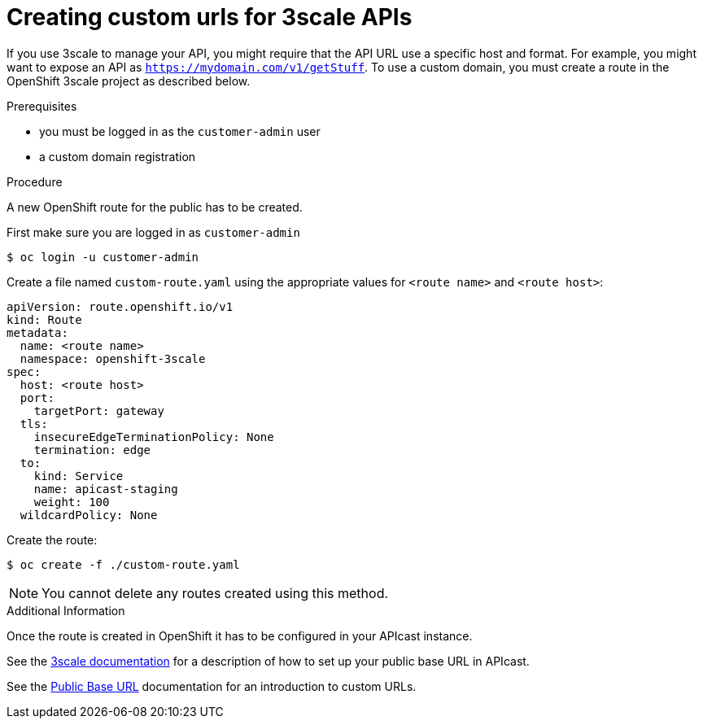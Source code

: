 [id='gs-adding-custom-3scale-routes']

ifdef::env-github[]
:imagesdir: ../images/
endif::[]

= Creating custom urls for 3scale APIs

If you use 3scale to manage your API, you might require that the API URL use a specific host and format.
For example, you might want to expose an API as `https://mydomain.com/v1/getStuff`.
To use a custom domain, you must create a route in the OpenShift 3scale project as described below.

.Prerequisites
* you must be logged in as the `customer-admin` user
* a custom domain registration

.Procedure

A new OpenShift route for the public has to be created.

First make sure you are logged in as `customer-admin`

```sh
$ oc login -u customer-admin
```

Create a file named `custom-route.yaml` using the appropriate values for `<route name>` and `<route host>`:

```yaml
apiVersion: route.openshift.io/v1
kind: Route
metadata:
  name: <route name>
  namespace: openshift-3scale
spec:
  host: <route host>
  port:
    targetPort: gateway
  tls:
    insecureEdgeTerminationPolicy: None
    termination: edge
  to:
    kind: Service
    name: apicast-staging
    weight: 100
  wildcardPolicy: None
```

Create the route:

```sh
$ oc create -f ./custom-route.yaml
```

NOTE: You cannot delete any routes created using this method.

.Additional Information

Once the route is created in OpenShift it has to be configured in your APIcast instance.

See the link:https://access.redhat.com/documentation/en-us/red_hat_3scale_api_management/2.4/html-single/deployment_options/index#configure_your_service[3scale documentation] for a description of how to set up your public base URL in APIcast.

See the link:https://access.redhat.com/documentation/en-us/red_hat_3scale_api_management/2.4/html-single/deployment_options/index#public_base_url[Public Base URL] documentation for an introduction to custom URLs.